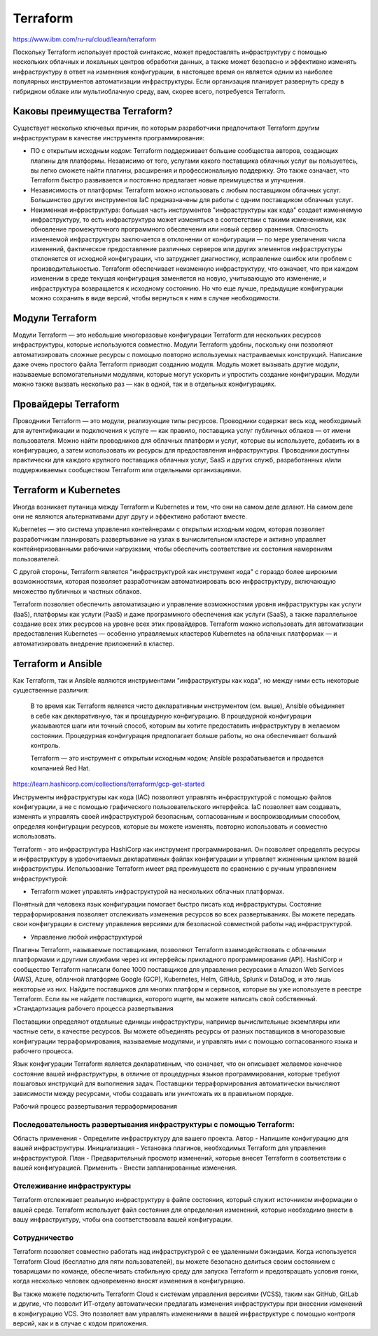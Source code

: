 Terraform
=============

https://www.ibm.com/ru-ru/cloud/learn/terraform


Поскольку Terraform использует простой синтаксис, может предоставлять инфраструктуру с помощью нескольких облачных и локальных центров обработки данных, а также может безопасно и эффективно изменять инфраструктуру в ответ на изменения конфигурации, в настоящее время он является одним из наиболее популярных инструментов автоматизации инфраструктуры. Если организация планирует развернуть среду в гибридном облаке или мультиоблачную среду, вам, скорее всего, потребуется Terraform.

Каковы преимущества Terraform?
~~~~~~~~~~~~~~~~~~~~~~~~~~~~~~~~

Существует несколько ключевых причин, по которым разработчики предпочитают Terraform другим инфраструктурам в качестве инструмента программирования:

* ПО с открытым исходным кодом: Terraform поддерживает большие сообщества авторов, создающих плагины для платформы. Независимо от того, услугами какого поставщика облачных услуг вы пользуетесь, вы легко сможете найти плагины, расширения и профессиональную поддержку. Это также означает, что Terraform быстро развивается и постоянно предлагает новые преимущества и улучшения.
* Независимость от платформы: Terraform можно использовать с любым поставщиком облачных услуг. Большинство других инструментов IaC предназначены для работы с одним поставщиком облачных услуг.
* Неизменная инфраструктура: большая часть инструментов "инфраструктуры как кода" создает изменяемую инфраструктуру, то есть инфраструктура может изменяться в соответствии с такими изменениями, как обновление промежуточного программного обеспечения или новый сервер хранения. Опасность изменяемой инфраструктуры заключается в отклонении от конфигурации — по мере увеличения числа изменений, фактическое предоставление различных серверов или других элементов инфраструктуры отклоняется от исходной конфигурации, что затрудняет диагностику, исправление ошибок или проблем с производительностью. Terraform обеспечивает неизменную инфраструктуру, что означает, что при каждом изменении в среде текущая конфигурация заменяется на новую, учитывающую это изменение, и инфраструктура возвращается к исходному состоянию. Но что еще лучше, предыдущие конфигурации можно сохранить в виде версий, чтобы вернуться к ним в случае необходимости.

Модули Terraform
~~~~~~~~~~~~~~~~~~~

Модули Terraform — это небольшие многоразовые конфигурации Terraform для нескольких ресурсов инфраструктуры, которые используются совместно. Модули Terraform удобны, поскольку они позволяют автоматизировать сложные ресурсы с помощью повторно используемых настраиваемых конструкций. Написание даже очень простого файла Terraform приводит созданию модуля. Модуль может вызывать другие модули, называемые вспомогательными модулями, которые могут ускорить и упростить создание конфигурации. Модули можно также вызвать несколько раз — как в одной, так и в отдельных конфигурациях.

Провайдеры Terraform
~~~~~~~~~~~~~~~~~~~~~

Проводники Terraform — это модули, реализующие типы ресурсов. Проводники содержат весь код, необходимый для аутентификации и подключения к услуге — как правило, поставщика услуг публичных облаков — от имени пользователя. Можно найти проводников для облачных платформ и услуг, которые вы используете, добавить их в конфигурацию, а затем использовать их ресурсы для предоставления инфраструктуры. Проводники доступны практически для каждого крупного поставщика облачных услуг, SaaS и других служб, разработанных и/или поддерживаемых сообществом Terraform или отдельными организациями.

Terraform и Kubernetes
~~~~~~~~~~~~~~~~~~~~~~~~~~~~~~~~

Иногда возникает путаница между Terraform и Kubernetes и тем, что они на самом деле делают. На самом деле они не являются альтернативами друг другу и эффективно работают вместе.

Kubernetes — это система управления контейнерами с открытым исходным кодом, которая позволяет разработчикам планировать развертывание на узлах в вычислительном кластере и активно управляет контейнеризованными рабочими нагрузками, чтобы обеспечить соответствие их состояния намерениям пользователей.

С другой стороны, Terraform является "инфраструктурой как инструмент кода" с гораздо более широкими возможностями, которая позволяет разработчикам автоматизировать всю инфраструктуру, включающую множество публичных и частных облаков.

Terraform позволяет обеспечить автоматизацию и управление возможностями уровня инфраструктуры как услуги (IaaS), платформы как услуги (PaaS) и даже программного обеспечения как услуги (SaaS), а также параллельное создание всех этих ресурсов на уровне всех этих провайдеров. Terraform можно использовать для автоматизации предоставления Kubernetes — особенно управляемых кластеров Kubernetes на облачных платформах — и автоматизировать внедрение приложений в кластер.

Terraform и Ansible
~~~~~~~~~~~~~~~~~~~~~~

Как Terraform, так и Ansible являются инструментами "инфраструктуры как кода", но между ними есть некоторые существенные различия:

    В то время как Terraform является чисто декларативным инструментом (см. выше), Ansible объединяет в себе как декларативную, так и процедурную конфигурацию. В процедурной конфигурации указываются шаги или точный способ, которым вы хотите предоставить инфраструктуру в желаемом состоянии. Процедурная конфигурация предполагает больше работы, но она обеспечивает больший контроль.
    
    
    Terraform — это инструмент с открытым исходным кодом; Ansible разрабатывается и продается компанией Red Hat.


https://learn.hashicorp.com/collections/terraform/gcp-get-started


Инструменты инфраструктуры как кода (IAC) позволяют управлять инфраструктурой с помощью файлов конфигурации, а не с помощью графического пользовательского интерфейса. IaC позволяет вам создавать, изменять и управлять своей инфраструктурой безопасным, согласованным и воспроизводимым способом, определяя конфигурации ресурсов, которые вы можете изменять, повторно использовать и совместно использовать.

Terraform - это инфраструктура HashiCorp как инструмент программирования. Он позволяет определять ресурсы и инфраструктуру в удобочитаемых декларативных файлах конфигурации и управляет жизненным циклом вашей инфраструктуры. Использование Terraform имеет ряд преимуществ по сравнению с ручным управлением инфраструктурой:

* Terraform может управлять инфраструктурой на нескольких облачных платформах.
Понятный для человека язык конфигурации помогает быстро писать код инфраструктуры.
Состояние терраформирования позволяет отслеживать изменения ресурсов во всех развертываниях.
Вы можете передать свои конфигурации в систему управления версиями для безопасной совместной работы над инфраструктурой.

* Управление любой инфраструктурой

Плагины Terraform, называемые поставщиками, позволяют Terraform взаимодействовать с облачными платформами и другими службами через их интерфейсы прикладного программирования (API). HashiCorp и сообщество Terraform написали более 1000 поставщиков для управления ресурсами в Amazon Web Services (AWS), Azure, облачной платформе Google (GCP), Kubernetes, Helm, GitHub, Splunk и DataDog, и это лишь некоторые из них. Найдите поставщиков для многих платформ и сервисов, которые вы уже используете в реестре Terraform. Если вы не найдете поставщика, которого ищете, вы можете написать свой собственный.
»Стандартизация рабочего процесса развертывания

Поставщики определяют отдельные единицы инфраструктуры, например вычислительные экземпляры или частные сети, в качестве ресурсов. Вы можете объединять ресурсы от разных поставщиков в многоразовые конфигурации терраформирования, называемые модулями, и управлять ими с помощью согласованного языка и рабочего процесса.

Язык конфигурации Terraform является декларативным, что означает, что он описывает желаемое конечное состояние вашей инфраструктуры, в отличие от процедурных языков программирования, которые требуют пошаговых инструкций для выполнения задач. Поставщики терраформирования автоматически вычисляют зависимости между ресурсами, чтобы создавать или уничтожать их в правильном порядке.

Рабочий процесс развертывания терраформирования

.. figure:: terraform-iac.png
	:scale: 100%
	:align: center

Последовательность развертывания инфраструктуры с помощью Terraform:
""""""""""""""""""""""""""""""""""""""""""""""""""""""""""""""""""""""

Область применения - Определите инфраструктуру для вашего проекта.
Автор - Напишите конфигурацию для вашей инфраструктуры.
Инициализация - Установка плагинов, необходимых Terraform для управления инфраструктурой.
План - Предварительный просмотр изменений, которые внесет Terraform в соответствии с вашей конфигурацией.
Применить - Внести запланированные изменения.

Отслеживание инфраструктуры
"""""""""""""""""""""""""""""""

Terraform отслеживает реальную инфраструктуру в файле состояния, который служит источником информации о вашей среде. Terraform использует файл состояния для определения изменений, которые необходимо внести в вашу инфраструктуру, чтобы она соответствовала вашей конфигурации.

Сотрудничество
""""""""""""""""

Terraform позволяет совместно работать над инфраструктурой с ее удаленными бэкэндами. Когда используется Terraform Cloud (бесплатно для пяти пользователей), вы можете безопасно делиться своим состоянием с товарищами по команде, обеспечивать стабильную среду для запуска Terraform и предотвращать условия гонки, когда несколько человек одновременно вносят изменения в конфигурацию.

Вы также можете подключить Terraform Cloud к системам управления версиями (VCSS), таким как GitHub, GitLab и другие, что позволит ИТ-отделу автоматически предлагать изменения инфраструктуры при внесении изменений в конфигурацию VCS. Это позволяет вам управлять изменениями в вашей инфраструктуре с помощью контроля версий, как и в случае с кодом приложения.




